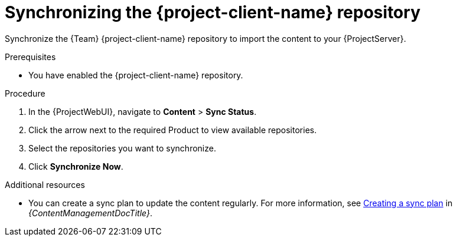 [id="synchronizing-the-project-client-name-repository_{context}"]
= Synchronizing the {project-client-name} repository

Synchronize the {Team} {project-client-name} repository to import the content to your {ProjectServer}.

.Prerequisites
* You have enabled the {project-client-name} repository.

.Procedure
. In the {ProjectWebUI}, navigate to *Content* > *Sync Status*.
. Click the arrow next to the required Product to view available repositories.
. Select the repositories you want to synchronize.
. Click *Synchronize Now*.

.Additional resources
* You can create a sync plan to update the content regularly.
For more information, see link:{ContentManagementDocURL}Creating_a_Sync_Plan_content-management[Creating a sync plan] in _{ContentManagementDocTitle}_.

